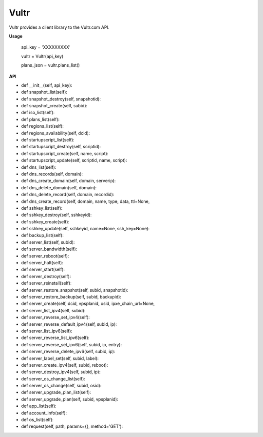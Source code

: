 Vultr
=====
.. image:: https://travis-ci.org/spry-group/python-vultr.svg?branch=master
    :target: https://travis-ci.org/spry-group/python-vultr
    
Vultr provides a client library to the Vultr.com API.

**Usage**


    api_key = 'XXXXXXXXX'

    vultr = Vultr(api_key)

    plans_json = vultr.plans_list()


**API**


* def __init__(self, api_key):
* def snapshot_list(self):
* def snapshot_destroy(self, snapshotid):
* def snapshot_create(self, subid):
* def iso_list(self):
* def plans_list(self):
* def regions_list(self):
* def regions_availability(self, dcid):
* def startupscript_list(self):
* def startupscript_destroy(self, scriptid):
* def startupscript_create(self, name, script):
* def startupscript_update(self, scriptid, name, script):
* def dns_list(self):
* def dns_records(self, domain):
* def dns_create_domain(self, domain, serverip):
* def dns_delete_domain(self, domain):
* def dns_delete_record(self, domain, recordid):
* def dns_create_record(self, domain, name, type, data, ttl=None,
* def sshkey_list(self):
* def sshkey_destroy(self, sshkeyid):
* def sshkey_create(self):
* def sshkey_update(self, sshkeyid, name=None, ssh_key=None):
* def backup_list(self):
* def server_list(self, subid):
* def server_bandwidth(self):
* def server_reboot(self):
* def server_halt(self):
* def server_start(self):
* def server_destroy(self):
* def server_reinstall(self):
* def server_restore_snapshot(self, subid, snapshotid):
* def server_restore_backup(self, subid, backupid):
* def server_create(self, dcid, vpsplanid, osid, ipxe_chain_url=None,
* def server_list_ipv4(self, subid):
* def server_reverse_set_ipv4(self):
* def server_reverse_default_ipv4(self, subid, ip):
* def server_list_ipv6(self):
* def server_reverse_list_ipv6(self):
* def server_reverse_set_ipv6(self, subid, ip, entry):
* def server_reverse_delete_ipv6(self, subid, ip):
* def server_label_set(self, subid, label):
* def server_create_ipv4(self, subid, reboot):
* def server_destroy_ipv4(self, subid, ip):
* def server_os_change_list(self):
* def server_os_change(self, subid, osid):
* def server_upgrade_plan_list(self):
* def server_upgrade_plan(self, subid, vpsplanid):
* def app_list(self):
* def account_info(self):
* def os_list(self):
* def request(self, path, params={}, method='GET'):
